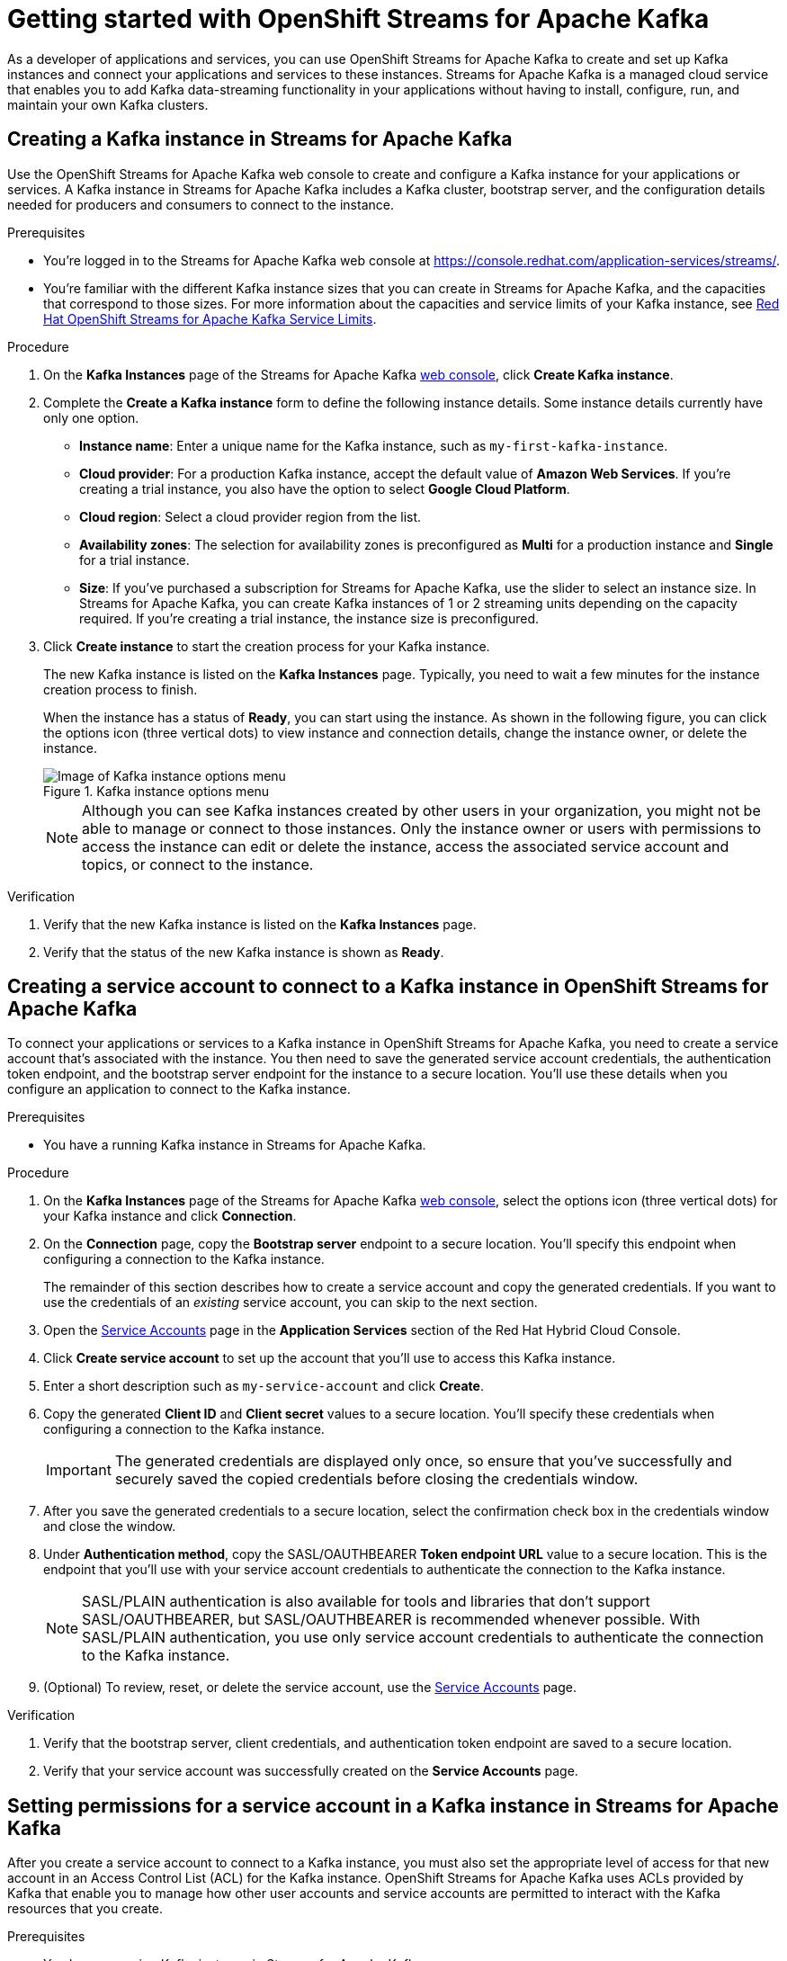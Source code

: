 ////
START GENERATED ATTRIBUTES
WARNING: This content is generated by running npm --prefix .build run generate:attributes
////

//All OpenShift Application Services
:org-name: Application Services
:product-long-rhoas: OpenShift Application Services
:community:
:imagesdir: ./images
:property-file-name: app-services.properties
:samples-git-repo: https://github.com/redhat-developer/app-services-guides
:base-url: https://github.com/redhat-developer/app-services-guides/tree/main/docs/
:sso-token-url: https://sso.redhat.com/auth/realms/redhat-external/protocol/openid-connect/token
:cloud-console-url: https://console.redhat.com/
:service-accounts-url: https://console.redhat.com/application-services/service-accounts

//OpenShift
:openshift: OpenShift
:osd-name: OpenShift Dedicated
:osd-name-short: OpenShift Dedicated
:rosa-name: OpenShift Service for AWS
:rosa-name-short: OpenShift Service for AWS

//OpenShift Application Services CLI
:base-url-cli: https://github.com/redhat-developer/app-services-cli/tree/main/docs/
:command-ref-url-cli: commands
:installation-guide-url-cli: rhoas/rhoas-cli-installation/README.adoc
:service-contexts-url-cli: rhoas/rhoas-service-contexts/README.adoc

//OpenShift Streams for Apache Kafka
:product-long-kafka: OpenShift Streams for Apache Kafka
:product-kafka: Streams for Apache Kafka
:product-version-kafka: 1
:service-url-kafka: https://console.redhat.com/application-services/streams/
:getting-started-url-kafka: kafka/getting-started-kafka/README.adoc
:kafka-bin-scripts-url-kafka: kafka/kafka-bin-scripts-kafka/README.adoc
:kafkacat-url-kafka: kafka/kcat-kafka/README.adoc
:quarkus-url-kafka: kafka/quarkus-kafka/README.adoc
:nodejs-url-kafka: kafka/nodejs-kafka/README.adoc
:getting-started-rhoas-cli-url-kafka: kafka/rhoas-cli-getting-started-kafka/README.adoc
:topic-config-url-kafka: kafka/topic-configuration-kafka/README.adoc
:consumer-config-url-kafka: kafka/consumer-configuration-kafka/README.adoc
:access-mgmt-url-kafka: kafka/access-mgmt-kafka/README.adoc
:metrics-monitoring-url-kafka: kafka/metrics-monitoring-kafka/README.adoc
:service-binding-url-kafka: kafka/service-binding-kafka/README.adoc
:message-browsing-url-kafka: kafka/message-browsing-kafka/README.adoc

//OpenShift Service Registry
:product-long-registry: OpenShift Service Registry
:product-registry: Service Registry
:registry: Service Registry
:product-version-registry: 1
:service-url-registry: https://console.redhat.com/application-services/service-registry/
:getting-started-url-registry: registry/getting-started-registry/README.adoc
:quarkus-url-registry: registry/quarkus-registry/README.adoc
:getting-started-rhoas-cli-url-registry: registry/rhoas-cli-getting-started-registry/README.adoc
:access-mgmt-url-registry: registry/access-mgmt-registry/README.adoc
:content-rules-registry: https://access.redhat.com/documentation/en-us/red_hat_openshift_service_registry/1/guide/9b0fdf14-f0d6-4d7f-8637-3ac9e2069817[Supported Service Registry content and rules]
:service-binding-url-registry: registry/service-binding-registry/README.adoc

//OpenShift Connectors
:connectors: Connectors
:product-long-connectors: OpenShift Connectors
:product-connectors: Connectors
:product-version-connectors: 1
:service-url-connectors: https://console.redhat.com/application-services/connectors
:getting-started-url-connectors: connectors/getting-started-connectors/README.adoc
:getting-started-rhoas-cli-url-connectors: connectors/rhoas-cli-getting-started-connectors/README.adoc

//OpenShift API Designer
:product-long-api-designer: OpenShift API Designer
:product-api-designer: API Designer
:product-version-api-designer: 1
:service-url-api-designer: https://console.redhat.com/application-services/api-designer/
:getting-started-url-api-designer: api-designer/getting-started-api-designer/README.adoc

//OpenShift API Management
:product-long-api-management: OpenShift API Management
:product-api-management: API Management
:product-version-api-management: 1
:service-url-api-management: https://console.redhat.com/application-services/api-management/

////
END GENERATED ATTRIBUTES
////

[id="chap-getting-started"]
= Getting started with {product-long-kafka}
ifdef::context[:parent-context: {context}]
:context: getting-started

// Purpose statement for the assembly
[role="_abstract"]
As a developer of applications and services, you can use {product-long-kafka} to create and set up Kafka instances and connect your applications and services to these instances. {product-kafka} is a managed cloud service that enables you to add Kafka data-streaming functionality in your applications without having to install, configure, run, and maintain your own Kafka clusters.

//For more overview information about {product-kafka}, see [variablized link to overview here https://access.redhat.com/documentation/en-us/red_hat_openshift_streams_for_apache_kafka/].


ifndef::community[]
.Prerequisites
* You have a {org-name} account.
//* You have a subscription to {product-long-kafka}. For more information about signing up, see *<@SME: Where to link?>*.
endif::[]

// Condition out QS-only content so that it doesn't appear in docs.
// All QS anchor IDs must be in this alternate anchor ID format `[#anchor-id]` because the ascii splitter relies on the other format `[id="anchor-id"]` to generate module files.
ifdef::qs[]
[#description]
====
Create and set up your first Apache Kafka instance in {product-long-kafka}.
====

[#introduction]
====
Welcome to the quick start for {product-long-kafka}. In this quick start, you'll learn how to create and inspect a Kafka instance, create a service account to connect an application or service to the instance, and create a topic in the instance.
====
endif::[]

[id="proc-creating-kafka-instance_{context}"]
== Creating a Kafka instance in {product-kafka}

[role="_abstract"]
Use the {product-long-kafka} web console to create and configure a Kafka instance for your applications or services. A Kafka instance in {product-kafka} includes a Kafka cluster, bootstrap server, and the configuration details needed for producers and consumers to connect to the instance.

ifndef::qs[]
.Prerequisites
* You're logged in to the {product-kafka} web console at {service-url-kafka}[^].
* You're familiar with the different Kafka instance sizes that you can create in {product-kafka}, and the capacities that correspond to those sizes. For more information about the capacities and service limits of your Kafka instance, see https://access.redhat.com/articles/5979061[Red Hat OpenShift Streams for Apache Kafka Service Limits].
endif::[]

.Procedure
. On the *Kafka Instances* page of the {product-kafka} {service-url-kafka}[web console^], click *Create Kafka instance*.
. Complete the *Create a Kafka instance* form to define the following instance details. Some instance details currently have only one option.
* *Instance name*: Enter a unique name for the Kafka instance, such as `my-first-kafka-instance`.
* *Cloud provider*: For a production Kafka instance, accept the default value of *Amazon Web Services*. If you're creating a trial instance, you also have the option to select *Google Cloud Platform*.
* *Cloud region*: Select a cloud provider region from the list.
* *Availability zones*: The selection for availability zones is preconfigured as *Multi* for a production instance and *Single* for a trial instance.
* *Size*: If you've purchased a subscription for {product-kafka}, use the slider to select an instance size. In {product-kafka}, you can create Kafka instances of 1 or 2 streaming units depending on the capacity required. If you're creating a trial instance, the instance size is preconfigured.
+

////
//For post preview, when more options are available.
. In the *Streams for Apache Kafka* page of the web console, click *Create Kafka instance* and define the following instance details. Some values currently have only one option.
* *Instance name*: Enter a unique name for the instance, such as `my-first-kafka-instance`.
* *Cloud provider*: Select `Amazon Web Services`.
* *Cloud region*: Select `US East, N. Virginia`.
* *Availability zones*: Select `Multi`.
////

+

. Click *Create instance* to start the creation process for your Kafka instance.
+
--
The new Kafka instance is listed on the *Kafka Instances* page. Typically, you need to wait a few minutes for the instance creation process to finish.

ifdef::qs[]
When the instance has a status of *Ready*, you can start using the instance. You can click the options icon (three vertical dots) to view instance and connection details, change the instance owner, or delete the instance.
endif::[]
ifndef::qs[]
When the instance has a status of *Ready*, you can start using the instance. As shown in the following figure, you can click the options icon (three vertical dots) to view instance and connection details, change the instance owner, or delete the instance.
[.screencapture]
.Kafka instance options menu
image::sak-kafka-instance-options.png[Image of Kafka instance options menu]
endif::[]

NOTE: Although you can see Kafka instances created by other users in your organization, you might not be able to manage or connect to those instances. Only the instance owner or users with permissions to access the instance can edit or delete the instance, access the associated service account and topics, or connect to the instance.
--

.Verification
ifdef::qs[]
* Is the new Kafka instance listed on the *Kafka Instances* page?
* Is the status of the new Kafka instance shown as *Ready*?
endif::[]
ifndef::qs[]
. Verify that the new Kafka instance is listed on the *Kafka Instances* page.
. Verify that the status of the new Kafka instance is shown as *Ready*.
endif::[]

[id="proc-creating-service-account_{context}"]
== Creating a service account to connect to a Kafka instance in {product-long-kafka}

[role="_abstract"]
To connect your applications or services to a Kafka instance in {product-long-kafka}, you need to create a service account that's associated with the instance. You then need to save the generated service account credentials, the authentication token endpoint, and the bootstrap server endpoint for the instance to a secure location. You'll use these details when you configure an application to connect to the Kafka instance.

.Prerequisites
* You have a running Kafka instance in {product-kafka}.

.Procedure
. On the *Kafka Instances* page of the {product-kafka} {service-url-kafka}[web console^], select the options icon (three vertical dots) for your Kafka instance and click *Connection*.
. On the *Connection* page, copy the *Bootstrap server* endpoint to a secure location. You'll specify this endpoint when configuring a connection to the Kafka instance.
+
ifdef::qs[]
The remainder of this task describes how to create a service account and copy the generated credentials.
If you want to use the credentials of an _existing_ service account, you can skip to the next task.
endif::[]
ifndef::qs[]
The remainder of this section describes how to create a service account and copy the generated credentials.
If you want to use the credentials of an _existing_ service account, you can skip to the next section.
endif::[]

. Open the {service-accounts-url}[Service Accounts^] page in the *Application Services* section of the Red Hat Hybrid Cloud Console.
. Click *Create service account* to set up the account that you'll use to access this Kafka instance.
. Enter a short description such as `my-service-account` and click *Create*.
. Copy the generated *Client ID* and *Client secret* values to a secure location. You'll specify these credentials when configuring a connection to the Kafka instance.
+
IMPORTANT: The generated credentials are displayed only once, so ensure that you've successfully and securely saved the copied credentials before closing the credentials window.

. After you save the generated credentials to a secure location, select the confirmation check box in the credentials window and close the window.
. Under *Authentication method*, copy the SASL/OAUTHBEARER *Token endpoint URL* value to a secure location. This is the endpoint that you'll use with your service account credentials to authenticate the connection to the Kafka instance.
+
NOTE: SASL/PLAIN authentication is also available for tools and libraries that don't support SASL/OAUTHBEARER, but SASL/OAUTHBEARER is recommended whenever possible. With SASL/PLAIN authentication, you use only service account credentials to authenticate the connection to the Kafka instance.

. (Optional) To review, reset, or delete the service account, use the {service-accounts-url}[Service Accounts^] page.

.Verification
ifdef::qs[]
* Did you save the bootstrap server, client credentials, and authentication token endpoint to a secure location?
* Did you verify that your service account was successfully created in the *Service Accounts* page?
endif::[]
ifndef::qs[]
. Verify that the bootstrap server, client credentials, and authentication token endpoint are saved to a secure location.
. Verify that your service account was successfully created on the *Service Accounts* page.
endif::[]

[id="proc-setting-service-account-permissions_{context}"]
== Setting permissions for a service account in a Kafka instance in {product-kafka}

[role="_abstract"]
After you create a service account to connect to a Kafka instance, you must also set the appropriate level of access for that new account in an Access Control List (ACL) for the Kafka instance. {product-long-kafka} uses ACLs provided by Kafka that enable you to manage how other user accounts and service accounts are permitted to interact with the Kafka resources that you create.

.Prerequisites
* You have a running Kafka instance in {product-kafka}.
* You've created a service account that you want to allow to access the running Kafka instance.

.Procedure
.  In the {product-long-kafka} {service-url-kafka}[web console^], select *Kafka Instances* and then click the name of the Kafka instance that you want the service account to access.
. Click the *Access* tab to view the current ACL for this instance.
. To modify the ACL, click *Manage access*.
. In the *Manage access* dialog box, use the *Account* list to select the service account that you previously created, and click *Next*.
. Under *Assign Permissions*, use the list to select the *Consume from a topic* and the *Produce to a topic* permission options, and set all resource identifiers to `Is` and all identifier values to `*`.
+
--
These settings result in the following ACL permissions for the new service account:

.Example ACL permissions for a new service account
[cols="25%,25%,25%,25%"]
|===
h|Resource type
h|Resource identifier and value
h|Access type
h|Operation

|`Topic`

(For consuming)
|`Is` = `*`
|`Allow`
|`Read`, `Describe`

|`Consumer group`

(For consuming)
|`Is` = `*`
|`Allow`
|`Read`

|`Topic`

(For producing)
|`Is` = `*`
|`Allow`
|`Write`, `Create`, `Describe`
|===

The permissions shown in the table enable applications associated with the service account to create topics in the Kafka instance, to produce and consume messages in any topic in the instance, and to use any consumer group.

NOTE: Alternatively, you can click *Add permission* to create individual permissions as needed. For example, you can create one `Topic` entry and one `Consumer group` entry, both with `Allow` access to `All` operations. This enables both consuming and producing for the specified topic in a single entry, and enables all permissions for the consumer group in another single entry. But you must configure these entries individually without using the predefined permission options.

--
. After you add these permissions for the service account, click *Save* to finish.

.Verification
ifdef::qs[]
* Are the new permissions for the service account listed on the *Access* page of the Kafka instance?
endif::[]
ifndef::qs[]
* Verify that the new permissions for the service account are listed on the *Access* page of the Kafka instance.

[role="_additional-resources"]
.Additional resources
* {base-url}{access-mgmt-url-kafka}[Managing account access in {product-long-kafka}^]
* link:https://kafka.apache.org/documentation/#security_authz[Authorization and ACLs^] in the Apache Kafka documentation
endif::[]

[id="proc-creating-kafka-topic_{context}"]
== Creating a Kafka topic in {product-kafka}

[role="_abstract"]
After you create a Kafka instance, you can create Kafka topics to start producing and consuming messages in your applications and services.

.Prerequisites
* You have a running Kafka instance in {product-long-kafka}.

.Procedure

. In the {product-long-kafka} {service-url-kafka}[web console^], select *Kafka Instances* and then click the name of the Kafka instance that you want to add a topic to.
. Select the *Topics* tab.
ifdef::qs[]
. Click *Create topic* and follow the guided steps to define the topic details.
endif::[]
ifndef::qs[]
. Click *Create topic* and follow the guided steps to define the topic details, as shown in the figure.
+
[.screencapture]
.Guided steps to define topic details
image::sak-create-topic.png[Image of wizard to create a topic]
endif::[]
+
--
You must specify the following topic properties:

* *Topic name*: Enter a unique topic name, such as `my-first-kafka-topic`.
* *Partitions*: Set the number of partitions for this topic. This example sets the partitions value to `1`. Partitions are distinct lists of messages within a topic and enable parts of a topic to be distributed over multiple brokers in the cluster. A topic can contain one or more partitions, enabling producer and consumer loads to be scaled.
* *Message retention*: Set the message retention time and size to the relevant value and increment. This example sets the retention time to `A week` and the retention size to `Unlimited`. Message retention time is the amount of time that messages are retained in a topic before they are deleted or compacted, depending on the cleanup policy. Retention size is the maximum total size of all log segments in a partition before they are deleted or compacted.
* *Replicas*: Replicas are copies of partitions in a topic. For this release of {product-kafka}, the replica values are preconfigured. For a standard Kafka instance, the number of partition replicas for the topic is set to `3` and the minimum number of follower replicas that must be in sync with a partition leader is set to `2`. For a trial Kafka instance, the number of replicas and the minimum in-sync replica factor are both set to `1`. Partition replicas are distributed over multiple brokers in the cluster to ensure topic availability if a broker fails. When a follower replica is in sync with a partition leader, the follower replica can become the new partition leader if needed.

After you complete the topic setup, the new topic is listed on the *Topics* page. You can now start producing and consuming messages to and from this topic using applications that you connect to the Kafka instance.

ifndef::community[]
NOTE: If you try to create a topic with a number of partitions that would cause the partition limit of the Kafka instance to be exceeded, you see an error message indicating this. For more information about partition limits for Kafka instances, see https://access.redhat.com/articles/5979061[{product-long-kafka} service limits].
endif::[]

NOTE: If the topic creation is unsuccessful and you see a `400 Bad Request` error message, try to create your topic again later. This situation might occur, for example, if your selected cloud provider has a temporary availability problem that affects your Kafka instance.
--

ifdef::qs[]
. (Optional) To edit or delete the topic, click the options icon (three vertical dots) next to the topic name.
endif::[]
ifndef::qs[]
. (Optional) To edit or delete the topic, click the options icon (three vertical dots) next to the topic name, as shown in the figure.
endif::[]

.Verification
ifdef::qs[]
* Is the new Kafka topic listed on the *Topics* page?
endif::[]
ifndef::qs[]
* Verify that the new Kafka topic is listed on the *Topics* page.
endif::[]

[role="_additional-resources"]
== Additional resources
* https://console.redhat.com/application-services/streams/overview[Purchase a subscription to {product-long-kafka}]
* https://access.redhat.com/documentation/en-us/red_hat_openshift_streams_for_apache_kafka/1/guide/7d28aec8-e146-44db-a4a5-fafc1f426ca5[Configuring topics in {product-long-kafka}^]
* {base-url}{getting-started-rhoas-cli-url-kafka}[Getting started with the rhoas CLI for {product-long-kafka}^]
* {base-url-cli}{command-ref-url-cli}[CLI command reference (rhoas)^]
* {base-url}{kafkacat-url-kafka}[Configuring and connecting Kcat with {product-long-kafka}^]
* {base-url}{kafka-bin-scripts-url-kafka}[Configuring and connecting Kafka scripts with {product-long-kafka}^]
* {base-url}{quarkus-url-kafka}[Using Quarkus applications with Kafka instances in {product-long-kafka}^]

ifdef::qs[]
[#conclusion]
====
Congratulations! You successfully completed the {product-kafka} Getting Started quick start, and are now ready to use the service.

You can use either Kcat or the Kafka scripts to check that you can connect with your Kafka instance.
====
endif::[]

ifdef::parent-context[:context: {parent-context}]
ifndef::parent-context[:!context:]
